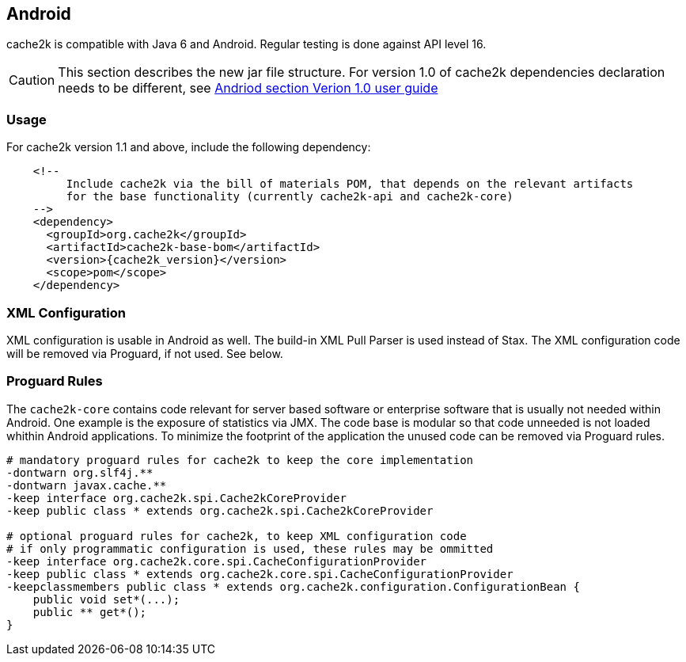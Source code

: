 [[android]]
== Android

cache2k is compatible with Java 6 and Android. Regular testing is done against API level 16.

[CAUTION]
===============================
This section describes the new jar file structure. For version 1.0 of cache2k dependencies
declaration needs to be different, see https://cache2k.org/docs/1.0/user-guide.html#android[Andriod section Verion 1.0 user guide]
===============================

=== Usage

For cache2k version 1.1 and above, include the following dependency:

[source,xml,subs="attributes+"]
----
    <!--
         Include cache2k via the bill of materials POM, that depends on the relevant artifacts
         for the base functionality (currently cache2k-api and cache2k-core)
    -->
    <dependency>
      <groupId>org.cache2k</groupId>
      <artifactId>cache2k-base-bom</artifactId>
      <version>{cache2k_version}</version>
      <scope>pom</scope>
    </dependency>
----

=== XML Configuration

XML configuration is usable in Android as well. The build-in XML Pull Parser is
used instead of Stax. The XML configuration code will be removed via Proguard, if not used. See below.

=== Proguard Rules

The `cache2k-core` contains code relevant for server based software or enterprise software that is
usually not needed within Android. One example is the exposure of statistics via JMX. The code base is
modular so that code unneeded is not loaded whithin Android applications.
To minimize the footprint of the application the unused code can be removed via Proguard rules.

[source]
----
# mandatory proguard rules for cache2k to keep the core implementation
-dontwarn org.slf4j.**
-dontwarn javax.cache.**
-keep interface org.cache2k.spi.Cache2kCoreProvider
-keep public class * extends org.cache2k.spi.Cache2kCoreProvider

# optional proguard rules for cache2k, to keep XML configuration code
# if only programmatic configuration is used, these rules may be ommitted
-keep interface org.cache2k.core.spi.CacheConfigurationProvider
-keep public class * extends org.cache2k.core.spi.CacheConfigurationProvider
-keepclassmembers public class * extends org.cache2k.configuration.ConfigurationBean {
    public void set*(...);
    public ** get*();
}
----
